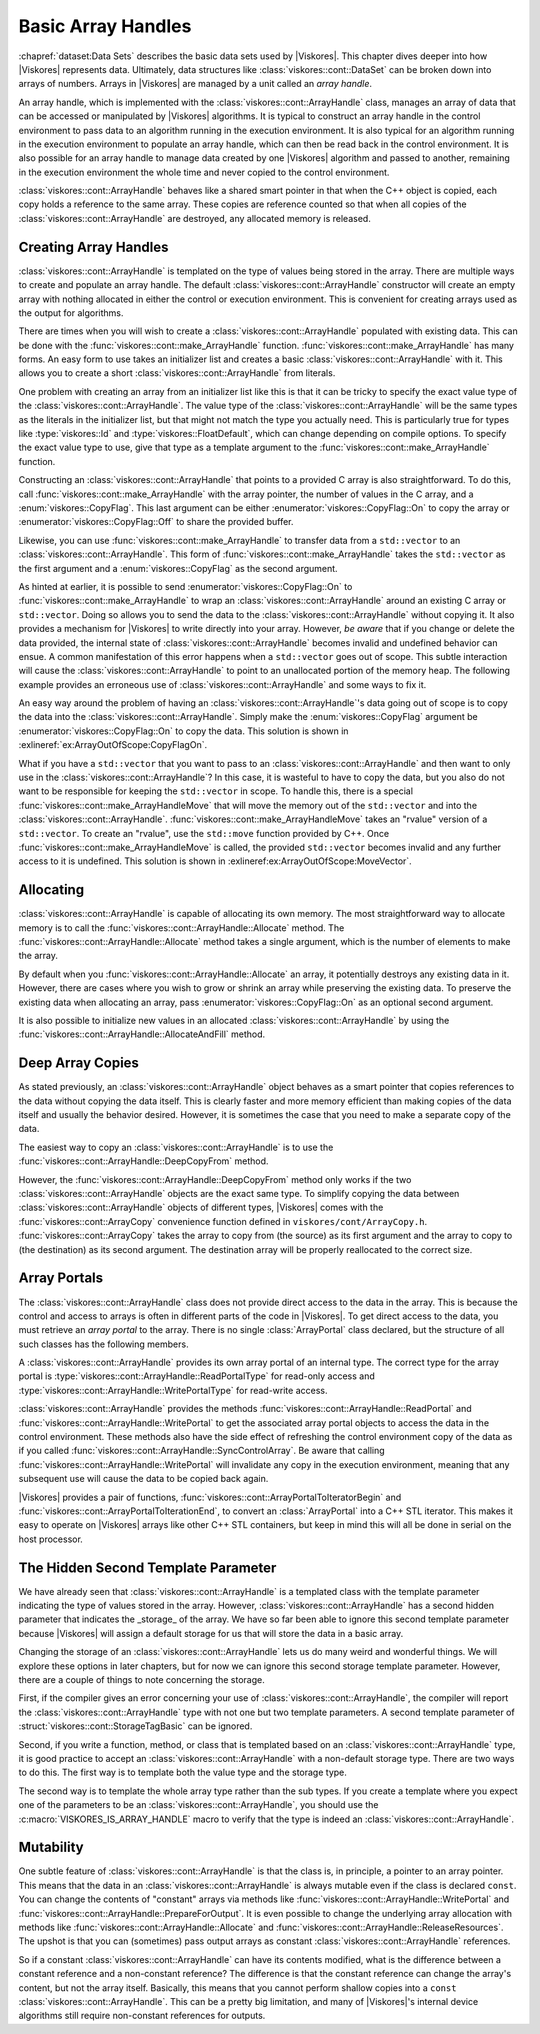 ==============================
Basic Array Handles
==============================

.. index:: array handle; basic

:chapref:`dataset:Data Sets` describes the basic data sets used by |Viskores|.
This chapter dives deeper into how |Viskores| represents data.
Ultimately, data structures like :class:`viskores::cont::DataSet` can be broken down into arrays of numbers.
Arrays in |Viskores| are managed by a unit called an *array handle*.

An array handle, which is implemented with the :class:`viskores::cont::ArrayHandle` class, manages an array of data that can be accessed or manipulated by |Viskores| algorithms.
It is typical to construct an array handle in the control environment to pass data to an algorithm running in the execution environment.
It is also typical for an algorithm running in the execution environment to populate an array handle, which can then be read back in the control environment.
It is also possible for an array handle to manage data created by one |Viskores| algorithm and passed to another, remaining in the execution environment the whole time and never copied to the control environment.

.. didyouknow::
   The array handle may have multiple copies of the array, one for the control environment and one for each device.
   However, depending on the device and how the array is being used, the array handle will only have one copy when possible.
   Copies between the environments are implicit and lazy.
   They are copied only when an operation needs data in an environment where the data are not.

:class:`viskores::cont::ArrayHandle` behaves like a shared smart pointer in that when the C++ object is copied, each copy holds a reference to the same array.
These copies are reference counted so that when all copies of the :class:`viskores::cont::ArrayHandle` are destroyed, any allocated memory is released.

.. doxygenclass:: viskores::cont::ArrayHandle
   :members:


------------------------------
Creating Array Handles
------------------------------

:class:`viskores::cont::ArrayHandle` is templated on the type of values being stored in the array.
There are multiple ways to create and populate an array handle.
The default :class:`viskores::cont::ArrayHandle` constructor will create an empty array with nothing allocated in either the control or execution environment.
This is convenient for creating arrays used as the output for algorithms.

.. load-example:: CreateArrayHandle
   :file: GuideExampleArrayHandle.cxx
   :caption: Creating an :class:`viskores::cont::ArrayHandle` for output data.

There are times when you will wish to create a :class:`viskores::cont::ArrayHandle` populated with existing data.
This can be done with the :func:`viskores::cont::make_ArrayHandle` function.
:func:`viskores::cont::make_ArrayHandle` has many forms.
An easy form to use takes an initializer list and creates a basic :class:`viskores::cont::ArrayHandle` with it.
This allows you to create a short :class:`viskores::cont::ArrayHandle` from literals.

.. doxygenfunction:: viskores::cont::make_ArrayHandle(std::initializer_list<T>&&)

.. load-example:: ArrayHandleFromInitializerList
   :file: GuideExampleArrayHandle.cxx
   :caption: Creating an :class:`viskores::cont::ArrayHandle` from initially specified values.

One problem with creating an array from an initializer list like this is that it can be tricky to specify the exact value type of the :class:`viskores::cont::ArrayHandle`.
The value type of the :class:`viskores::cont::ArrayHandle` will be the same types as the literals in the initializer list, but that might not match the type you actually need.
This is particularly true for types like :type:`viskores::Id` and :type:`viskores::FloatDefault`, which can change depending on compile options.
To specify the exact value type to use, give that type as a template argument to the :func:`viskores::cont::make_ArrayHandle` function.

.. load-example:: ArrayHandleFromInitializerListTyped
   :file: GuideExampleArrayHandle.cxx
   :caption: Creating a typed :class:`viskores::cont::ArrayHandle` from initially specified values.

Constructing an :class:`viskores::cont::ArrayHandle` that points to a provided C array is also straightforward.
To do this, call :func:`viskores::cont::make_ArrayHandle` with the array pointer, the number of values in the C array, and a :enum:`viskores::CopyFlag`.
This last argument can be either :enumerator:`viskores::CopyFlag::On` to copy the array or :enumerator:`viskores::CopyFlag::Off` to share the provided buffer.

.. doxygenfunction:: viskores::cont::make_ArrayHandle(const T*, viskores::Id, viskores::CopyFlag)

.. doxygenenum:: viskores::CopyFlag

.. load-example:: ArrayHandleFromCArray
   :file: GuideExampleArrayHandle.cxx
   :caption: Creating an :class:`viskores::cont::ArrayHandle` that points to a provided C array.

.. index:: vector
.. index:: std::vector

Likewise, you can use :func:`viskores::cont::make_ArrayHandle` to transfer data from a ``std::vector`` to an :class:`viskores::cont::ArrayHandle`.
This form of :func:`viskores::cont::make_ArrayHandle` takes the ``std::vector`` as the first argument and a :enum:`viskores::CopyFlag` as the second argument.

.. doxygenfunction:: viskores::cont::make_ArrayHandle(const std::vector<T,Allocator>&, viskores::CopyFlag)

.. load-example:: ArrayHandleFromVector
   :file: GuideExampleArrayHandle.cxx
   :caption: Creating an :class:`viskores::cont::ArrayHandle` that points to a provided ``std::vector``.

As hinted at earlier, it is possible to send :enumerator:`viskores::CopyFlag::On` to :func:`viskores::cont::make_ArrayHandle` to wrap an :class:`viskores::cont::ArrayHandle` around an existing C array or ``std::vector``.
Doing so allows you to send the data to the :class:`viskores::cont::ArrayHandle` without copying it.
It also provides a mechanism for |Viskores| to write directly into your array.
However, *be aware* that if you change or delete the data provided, the internal state of :class:`viskores::cont::ArrayHandle` becomes invalid and undefined behavior can ensue.
A common manifestation of this error happens when a ``std::vector`` goes out of scope.
This subtle interaction will cause the :class:`viskores::cont::ArrayHandle` to point to an unallocated portion of the memory heap.
The following example provides an erroneous use of :class:`viskores::cont::ArrayHandle` and some ways to fix it.

.. load-example:: ArrayOutOfScope
   :file: GuideExampleArrayHandle.cxx
   :caption: Invalidating an :class:`viskores::cont::ArrayHandle` by letting the source ``std::vector`` leave scope.

An easy way around the problem of having an :class:`viskores::cont::ArrayHandle`'s data going out of scope is to copy the data into the :class:`viskores::cont::ArrayHandle`.
Simply make the :enum:`viskores::CopyFlag` argument be :enumerator:`viskores::CopyFlag::On` to copy the data.
This solution is shown in :exlineref:`ex:ArrayOutOfScope:CopyFlagOn`.

What if you have a ``std::vector`` that you want to pass to an :class:`viskores::cont::ArrayHandle` and then want to only use in the :class:`viskores::cont::ArrayHandle`?
In this case, it is wasteful to have to copy the data, but you also do not want to be responsible for keeping the ``std::vector`` in scope.
To handle this, there is a special :func:`viskores::cont::make_ArrayHandleMove` that will move the memory out of the ``std::vector`` and into the :class:`viskores::cont::ArrayHandle`.
:func:`viskores::cont::make_ArrayHandleMove` takes an "rvalue" version of a ``std::vector``.
To create an "rvalue", use the ``std::move`` function provided by C++.
Once :func:`viskores::cont::make_ArrayHandleMove` is called, the provided ``std::vector`` becomes invalid and any further access to it is undefined.
This solution is shown in :exlineref:ex:ArrayOutOfScope:MoveVector`.

.. doxygenfunction:: viskores::cont::make_ArrayHandleMove(std::vector<T,Allocator>&&)

.. doxygenfunction:: viskores::cont::make_ArrayHandle(std::vector<T,Allocator>&&, viskores::CopyFlag)

.. todo:: Document moving basic C arrays somewhere.


------------------------------
Allocating
------------------------------

.. index::
   double: array handle; allocate

:class:`viskores::cont::ArrayHandle` is capable of allocating its own memory.
The most straightforward way to allocate memory is to call the :func:`viskores::cont::ArrayHandle::Allocate` method.
The :func:`viskores::cont::ArrayHandle::Allocate` method takes a single argument, which is the number of elements to make the array.

.. load-example:: ArrayHandleAllocate
   :file: GuideExampleArrayHandle.cxx
   :caption: Allocating an :class:`viskores::cont::ArrayHandle`.

By default when you :func:`viskores::cont::ArrayHandle::Allocate` an array, it potentially destroys any existing data in it.
However, there are cases where you wish to grow or shrink an array while preserving the existing data.
To preserve the existing data when allocating an array, pass :enumerator:`viskores::CopyFlag::On` as an optional second argument.

.. load-example:: ArrayHandleReallocate
   :file: GuideExampleArrayHandle.cxx
   :caption: Resizing an :class:`viskores::cont::ArrayHandle`.

It is also possible to initialize new values in an allocated :class:`viskores::cont::ArrayHandle` by using the :func:`viskores::cont::ArrayHandle::AllocateAndFill` method.

.. didyouknow::
   The ability to allocate memory is a key difference between :class:`viskores::cont::ArrayHandle` and many other common forms of smart pointers.
   When one :class:`viskores::cont::ArrayHandle` allocates new memory, all other :class:`viskores::cont::ArrayHandle`'s pointing to the same managed memory get the newly allocated memory.
   This feature makes it possible to pass a :class:`viskores::cont::ArrayHandle` to a method to be reallocated and filled without worrying about C++ details on how to reference the :class:`viskores::cont::ArrayHandle` object itself.


------------------------------
Deep Array Copies
------------------------------

.. index::
   double: array handle; deep copy

As stated previously, an :class:`viskores::cont::ArrayHandle` object behaves as a smart pointer that copies references to the data without copying the data itself.
This is clearly faster and more memory efficient than making copies of the data itself and usually the behavior desired.
However, it is sometimes the case that you need to make a separate copy of the data.

The easiest way to copy an :class:`viskores::cont::ArrayHandle` is to use the :func:`viskores::cont::ArrayHandle::DeepCopyFrom` method.

.. load-example:: ArrayHandleDeepCopy
   :file: GuideExampleArrayHandle.cxx
   :caption: Deep copy a :class:`viskores::cont::ArrayHandle` of the same type.

However, the :func:`viskores::cont::ArrayHandle::DeepCopyFrom` method only works if the two :class:`viskores::cont::ArrayHandle` objects are the exact same type.
To simplify copying the data between :class:`viskores::cont::ArrayHandle` objects of different types, |Viskores| comes with the :func:`viskores::cont::ArrayCopy` convenience function defined in ``viskores/cont/ArrayCopy.h``.
:func:`viskores::cont::ArrayCopy` takes the array to copy from (the source) as its first argument and the array to copy to (the destination) as its second argument.
The destination array will be properly reallocated to the correct size.

.. load-example:: ArrayCopy
   :file: GuideExampleRuntimeDeviceTracker.cxx
   :caption: Using :func:`viskores::cont::ArrayCopy`.

.. doxygenfunction:: viskores::cont::ArrayCopy(const SourceArrayType&, DestArrayType&)

.. doxygenfunction:: viskores::cont::ArrayCopy(const SourceArrayType&, viskores::cont::UnknownArrayHandle&)


------------------------------
Array Portals
------------------------------

.. index::
   single: array portal
   single: array handle; array portal

The :class:`viskores::cont::ArrayHandle` class does not provide direct access to the data in the array.
This is because the control and access to arrays is often in different parts of the code in |Viskores|.
To get direct access to the data, you must retrieve an *array portal* to the array.
There is no single :class:`ArrayPortal` class declared, but the structure of all such classes has the following members.

.. cpp:class:: ArrayPortal

   A class that provides access to the data in an array.
   Each :class:`viskores::cont::ArrayHandle` type defines its own array portal.

.. cpp:type:: T ArrayPortal::ValueType

   The type for each item in the array.

.. cpp:function:: viskores::Id ArrayPortal::GetNumberOfValues() const

   Returns the number of entries in the array.

.. cpp:function:: ArrayPortal::ValueType ArrayPortal::Get(viskores::Id index) const

   Returns the value in the array at the given index.

.. cpp:function:: void ArrayPortal::Set(viskores::Id index, const ArrayPortal::ValueType& value) const

   Sets the entry at the given index of the array to the provided value.

A :class:`viskores::cont::ArrayHandle` provides its own array portal of an internal type.
The correct type for the array portal is :type:`viskores::cont::ArrayHandle::ReadPortalType` for read-only access and :type:`viskores::cont::ArrayHandle::WritePortalType` for read-write access.

:class:`viskores::cont::ArrayHandle` provides the methods :func:`viskores::cont::ArrayHandle::ReadPortal` and :func:`viskores::cont::ArrayHandle::WritePortal` to get the associated array portal objects to access the data in the control environment.
These methods also have the side effect of refreshing the control environment copy of the data as if you called :func:`viskores::cont::ArrayHandle::SyncControlArray`.
Be aware that calling :func:`viskores::cont::ArrayHandle::WritePortal` will invalidate any copy in the execution environment, meaning that any subsequent use will cause the data to be copied back again.

.. load-example:: ArrayHandlePopulate
   :file: GuideExampleArrayHandle.cxx
   :caption: Populating a :class:`viskores::cont::ArrayHandle`.

.. didyouknow::
   Most operations on arrays in |Viskores| should really be done in the execution environment.
   Keep in mind that whenever doing an operation using a control array portal, that operation will likely be slow for large arrays.
   However, some operations, like performing file I/O, make sense in the control environment.

.. commonerrors::
   The portal returned from :func:`viskores::cont::ArrayHandle::ReadPortal` or :func:`viskores::cont::ArrayHandle::WritePortal` is only good as long as the data in the :class:`viskores::cont::ArrayHandle` are not moved or reallocated.
   For example, if you call :func:`viskores::cont::ArrayHandle::Allocate`, any previously created array portals are likely to become invalid, and using them will result in undefined behavior.
   Thus, you should keep portals only as long as is necessary to complete an operation.

|Viskores| provides a pair of functions, :func:`viskores::cont::ArrayPortalToIteratorBegin` and :func:`viskores::cont::ArrayPortalToIterationEnd`, to convert an :class:`ArrayPortal` into a C++ STL iterator.
This makes it easy to operate on |Viskores| arrays like other C++ STL containers, but keep in mind this will all be done in serial on the host processor.

.. doxygenfunction:: viskores::cont::ArrayPortalToIteratorBegin
.. doxygenfunction:: viskores::cont::ArrayPortalToIteratorEnd

.. load-example:: ControlPortals
   :file: GuideExampleArrayHandle.cxx
   :caption: Using portals as C++ iterators.


----------------------------------------
The Hidden Second Template Parameter
----------------------------------------

.. index::
   double: array handle; storage

We have already seen that :class:`viskores::cont::ArrayHandle` is a templated class with the template parameter indicating the type of values stored in the array.
However, :class:`viskores::cont::ArrayHandle` has a second hidden parameter that indicates the _storage_ of the array.
We have so far been able to ignore this second template parameter because |Viskores| will assign a default storage for us that will store the data in a basic array.

Changing the storage of an :class:`viskores::cont::ArrayHandle` lets us do many weird and wonderful things.
We will explore these options in later chapters, but for now we can ignore this second storage template parameter.
However, there are a couple of things to note concerning the storage.

First, if the compiler gives an error concerning your use of :class:`viskores::cont::ArrayHandle`, the compiler will report the :class:`viskores::cont::ArrayHandle` type with not one but two template parameters.
A second template parameter of :struct:`viskores::cont::StorageTagBasic` can be ignored.

Second, if you write a function, method, or class that is templated based on an :class:`viskores::cont::ArrayHandle` type, it is good practice to accept an :class:`viskores::cont::ArrayHandle` with a non-default storage type.
There are two ways to do this.
The first way is to template both the value type and the storage type.

.. load-example:: ArrayHandleParameterTemplate
   :file: GuideExampleArrayHandle.cxx
   :caption: Templating a function on an :class:`viskores::cont::ArrayHandle`'s parameters.

The second way is to template the whole array type rather than the sub types.
If you create a template where you expect one of the parameters to be an :class:`viskores::cont::ArrayHandle`, you should use the :c:macro:`VISKORES_IS_ARRAY_HANDLE` macro to verify that the type is indeed an :class:`viskores::cont::ArrayHandle`.

.. doxygendefine:: VISKORES_IS_ARRAY_HANDLE

.. load-example:: ArrayHandleFullTemplate
   :file: GuideExampleArrayHandle.cxx
   :caption: A template parameter that should be an :class:`viskores::cont::ArrayHandle`.


------------------------------
Mutability
------------------------------

.. index:: array handle; const

One subtle feature of :class:`viskores::cont::ArrayHandle` is that the class is, in principle, a pointer to an array pointer.
This means that the data in an :class:`viskores::cont::ArrayHandle` is always mutable even if the class is declared ``const``.
You can change the contents of "constant" arrays via methods like :func:`viskores::cont::ArrayHandle::WritePortal` and :func:`viskores::cont::ArrayHandle::PrepareForOutput`.
It is even possible to change the underlying array allocation with methods like :func:`viskores::cont::ArrayHandle::Allocate` and :func:`viskores::cont::ArrayHandle::ReleaseResources`.
The upshot is that you can (sometimes) pass output arrays as constant :class:`viskores::cont::ArrayHandle` references.

So if a constant :class:`viskores::cont::ArrayHandle` can have its contents modified, what is the difference between a constant reference and a non-constant reference?
The difference is that the constant reference can change the array's content, but not the array itself.
Basically, this means that you cannot perform shallow copies into a ``const`` :class:`viskores::cont::ArrayHandle`.
This can be a pretty big limitation, and many of |Viskores|'s internal device algorithms still require non-constant references for outputs.
